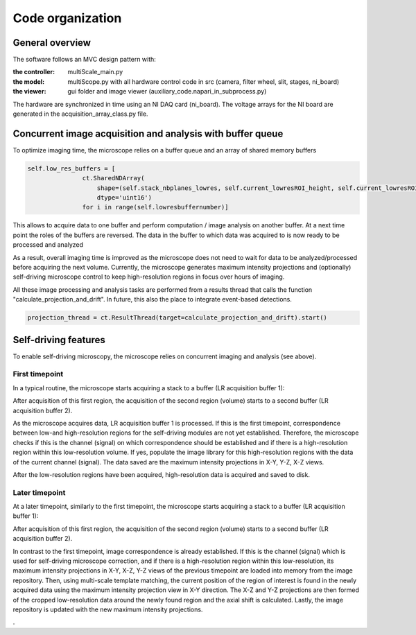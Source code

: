 =================
Code organization
=================

General overview
================

The software follows an MVC design pattern with:

:the controller: multiScale_main.py
:the model: multiScope.py with all hardware control code in src
            (camera, filter wheel, slit, stages, ni_board)
:the viewer: gui folder and image viewer (auxiliary_code.napari_in_subprocess.py)

The hardware are synchronized in time using an NI DAQ card (ni_board).
The voltage arrays for the NI board are generated in the acquisition_array_class.py file.

.. image:: images/MVC.png

Concurrent image acquisition and analysis with buffer queue
===========================================================

To optimize imaging time, the microscope relies on a buffer queue and an array of shared memory buffers

.. code-block:: python

     self.low_res_buffers = [
                    ct.SharedNDArray(
                        shape=(self.stack_nbplanes_lowres, self.current_lowresROI_height, self.current_lowresROI_width),
                        dtype='uint16')
                    for i in range(self.lowresbuffernumber)]

This allows to acquire data to one buffer and perform computation / image analysis on another buffer. At
a next time point the roles of the buffers are reversed. The data in the buffer to which data was acquired
to is now ready to be processed and analyzed

.. image:: images/buffer_change.png

As a result, overall imaging time is improved as the microscope does not need
to wait for data to be analyzed/processed before acquiring the next volume.
Currently, the microscope generates maximum intensity projections and (optionally) self-driving
microscope control to keep high-resolution regions in focus over hours of imaging.

All these image processing and analysis tasks are performed from
a results thread that calls the function "calculate_projection_and_drift".
In future, this also the place to integrate event-based detections.

.. code-block:: python

            projection_thread = ct.ResultThread(target=calculate_projection_and_drift).start()


Self-driving features
=====================

To enable self-driving microscopy, the microscope relies on concurrent imaging and analysis (see above).

First timepoint
---------------

In a typical routine, the microscope starts acquiring a stack to a buffer (LR acquisition buffer 1):

.. image:: images/acquisition_routine1.png

After acquisition of this first region, the acquisition of the second region (volume) starts to a second
buffer (LR acquisition buffer 2).

As the microscope acquires data, LR acquisition buffer 1 is processed. If this is the first timepoint,
correspondence between low-and high-resolution regions for the self-driving
modules are not yet established. Therefore, the microscope checks if this is the channel (signal) on
which correspondence should be established and if there is a high-resolution region within this low-resolution
volume. If yes, populate the image library for this high-resolution regions with the data of the current
channel (signal). The data saved are the maximum intensity projections in X-Y, Y-Z, X-Z views.


.. image:: images/acquisition_routine2.png

After the low-resolution regions have been acquired, high-resolution data is acquired and saved to disk.

Later timepoint
---------------

At a later timepoint, similarly to the first timepoint, the microscope starts
acquiring a stack to a buffer (LR acquisition buffer 1):

.. image:: images/acquisition_routine3.png

After acquisition of this first region, the acquisition of the second region (volume) starts to a second
buffer (LR acquisition buffer 2).

In contrast to the first timepoint, image correspondence is already established.  If this is the
channel (signal) which is used for self-driving microscope correction, and if there is a
high-resolution region within this low-resolution, its maximum intensity projections
in X-Y, X-Z, Y-Z views of the previous timepoint are loaded into
memory from the image repository. Then, using multi-scale template matching, the current
position of the region of interest is found in the newly acquired data using the maximum intensity
projection view in X-Y direction. The X-Z and Y-Z projections are then formed of the cropped low-resolution
data around the newly found region and the axial shift is calculated. Lastly, the image repository is
updated with the new maximum intensity projections.

.. image:: images/acquisition_routine4.png

.



